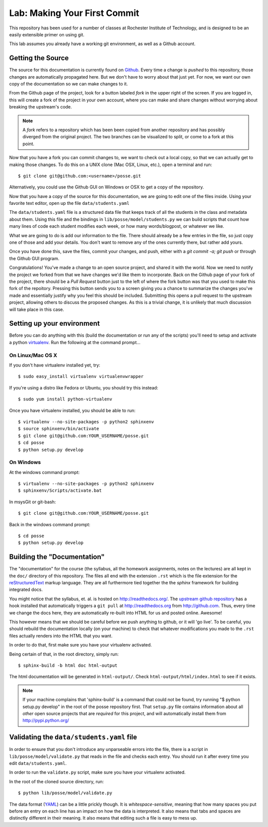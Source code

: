 Lab: Making Your First Commit
=============================

This repository has been used for a number of classes at Rochester Institute of Technology, and is designed to be an easily extensible primer on using git.

This lab assumes you already have a working git environment, as well as a Github account.

Getting the Source
------------------
The source for this documentation is currently found on `Github <http://github.com/FOSSRIT/posse>`_.  Every time a change is `pushed` to this repository, those changes are automatically propagated here.  But we don't have to worry about that just yet.  For now, we want our own copy of the documentation so we can make changes to it.

From the Github page of the project, look for a button labeled `fork` in the upper right of the screen.  If you are logged in, this will create a fork of the project in your own account, where you can make and share changes without worrying about breaking the upstream's code.

.. note:: A *fork* refers to a repository which has been been copied from another repository and has possibly diverged from the original project.  The two branches can be visualized to split, or come to a fork at this point.

Now that you have a fork you can commit changes to, we want to check out a local copy, so that we can actually get to making those changes.  To do this on a UNIX clone (Mac OSX, Linux, etc.), open a terminal and run::

 $ git clone git@github.com:<username>/posse.git

Alternatively, you could use the Github GUI on Windows or OSX to get a copy of the repository.

Now that you have a copy of the source for this documentation, we are going to edit one of the files inside.  Using your favorite text editor, open up the file ``data/students.yaml``

The ``data/students.yaml`` file is a structured data file that keeps track of
all the students in the class and metadata about them.  Using this file and the
bindings in ``lib/posse/model/students.py`` we can build scripts that count
how many lines of code each student modifies each week, or how many
words/blogpost, or whatever we like.

What we are going to do is add our information to the file.  There should already be a few entries in the file, so just copy one of those and add your details.  You don't want to remove any of the ones currently there, but rather add yours.

Once you have done this, save the files, commit your changes, and push, either with a `git commit -a; git push` or through the Github GUI program.

Congratulations!  You've made a change to an open source project, and shared it with the world.  Now we need to notify the project we forked from that we have changes we'd like them to incorporate.  Back on the Github page of your fork of the project, there should be a `Pull Request` button just to the left of where the fork button was that you used to make this fork of the repoitory.  Pressing this button sends you to a screen giving you a chance to summarize the changes you've made and essentially justify why you feel this should be included.  Submitting this opens a pull request to the upstream project, allowing others to discuss the proposed changes.  As this is a trivial change, it is unlikely that much discussion will take place in this case.

Setting up your environment
---------------------------

Before you can do anything with this (build the documentation or run any of the
scripts) you'll need to setup and activate a python `virtualenv
<http://pypi.python.org/pypi/virtualenv>`_.  Run the following at the command
prompt...

On Linux/Mac OS X
+++++++++++++++++

If you don't have virtualenv installed yet, try::

 $ sudo easy_install virtualenv virtualenvwrapper

If you're using a distro like Fedora or Ubuntu, you should try this instead::

 $ sudo yum install python-virtualenv

Once you have virtualenv installed, you should be able to run::

 $ virtualenv --no-site-packages -p python2 sphinxenv
 $ source sphinxenv/bin/activate
 $ git clone git@github.com:YOUR_USERNAME/posse.git
 $ cd posse
 $ python setup.py develop

On Windows
++++++++++

At the windows command prompt::

 $ virtualenv --no-site-packages -p python2 sphinxenv
 $ sphinxenv/Scripts/activate.bat

In msysGit or git-bash::

 $ git clone git@github.com:YOUR_USERNAME/posse.git

Back in the windows command prompt::

 $ cd posse
 $ python setup.py develop


Building the "Documentation"
----------------------------

The "documentation" for the course (the syllabus, all the homework assignments,
notes on the lectures) are all kept in the ``doc/`` directory of this
repository.  The files all end with the extension ``.rst`` which is the file
extension for the `reStructuredText <http://sphinx.pocoo.org/rest.html>`_ markup
language.  They are all furthermore tied together the the `sphinx` framework for
building integrated docs.

You might notice that the syllabus, et. al. is hosted on
http://readthedocs.org/.  The `upstream github repository
<http://github.com/ralphbean/posse>`_ has a hook installed
that automatically triggers a ``git pull`` at http://readthedocs.org from
http://github.com.  Thus, every time we change the docs here, they are
automatically re-built into HTML for us and posted online.  Awesome!

This however means that we should be careful before we push anything to github,
or it will 'go live'.  To be careful, you should rebuild the documentation
locally (on your machine) to check that whatever modifications you made to the
``.rst`` files actually renders into the HTML that you want.

In order to do that, first make sure you have your virtualenv activated.

Being certain of that, in the root directory, simply run::

 $ sphinx-build -b html doc html-output

The html documentation will be generated in ``html-output/``.  Check
``html-output/html/index.html`` to see if it exists.

.. note:: If your machine complains that 'sphinx-build' is a command that could
   not be found, try running "$ python setup.py develop" in the root of the
   posse repository first.  That ``setup.py`` file contains
   information about all *other* open source projects that are *required* for
   this project, and will automatically install them from
   http://pypi.python.org/

Validating the ``data/students.yaml`` file
------------------------------------------


In order to ensure that you don't introduce any unparseable errors into the
file, there is a script in ``lib/posse/model/validate.py`` that reads in the
file and checks each entry.  You should run it after every time you edit
``data/students.yaml``.

In order to run the ``validate.py`` script, make sure you have your
virtualenv activated.

In the root of the cloned source directory, run::

  $ python lib/posse/model/validate.py

The data format (`YAML <http://www.yaml.org/>`_) can be a little prickly though.
It is `whitespace-sensitive`, meaning that how many spaces you put before an
entry on each line has an impact on how the data is interpreted.  It also means
that tabs and spaces are distinctly different in their meaning.  It also means
that editing such a file is easy to mess up.
